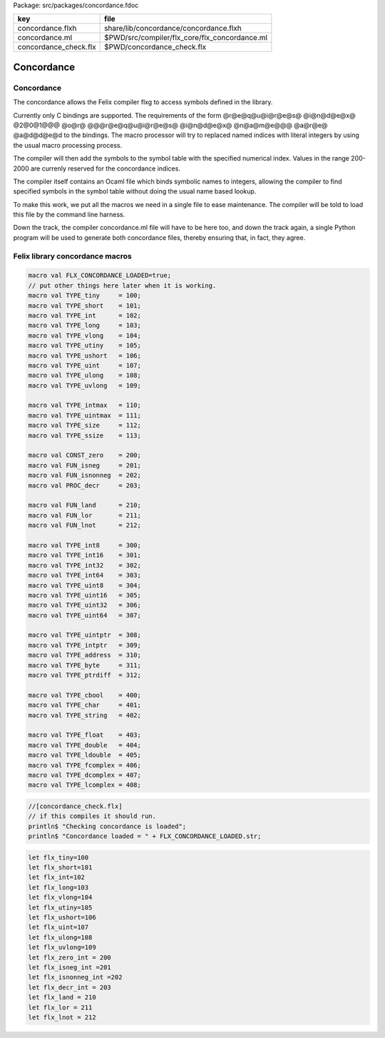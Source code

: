 Package: src/packages/concordance.fdoc

===================== =============================================
key                   file                                          
===================== =============================================
concordance.flxh      share/lib/concordance/concordance.flxh        
concordance.ml        $PWD/src/compiler/flx_core/flx_concordance.ml 
concordance_check.flx $PWD/concordance_check.flx                    
===================== =============================================


===========
Concordance
===========


Concordance
===========

The concordance allows the Felix compiler flxg to access
symbols defined in the library.

Currently only C bindings are supported. The requirements of the
form @r@e@q@u@i@r@e@s@ @i@n@d@e@x@ @2@0@1@@@ @o@r@ @@@r@e@q@u@i@r@e@s@ @i@n@d@e@x@ @n@a@m@e@@@ @a@r@e@ @a@d@d@e@d
to the bindings. The macro processor will try to replaced
named indices with literal integers by using the usual
macro processing process. 

The compiler will then add the symbols to the symbol table 
with the specified numerical index. Values in the range
200-2000 are currenly reserved for the concordance indices.

The compiler itself contains an Ocaml file which binds
symbolic names to integers, allowing the compiler to 
find specified symbols in the symbol table without
doing the usual name based lookup.

To make this work, we put all the macros we need
in a single file to ease maintenance. The compiler
will be told to load this file by the command line
harness.

Down the track, the compiler concordance.ml file will
have to be here too, and down the track again,
a single Python program will be used to generate
both concordance files, thereby ensuring that,
in fact, they agree.


Felix library concordance macros
================================


.. code-block:: text

  macro val FLX_CONCORDANCE_LOADED=true;
  // put other things here later when it is working.
  macro val TYPE_tiny     = 100;
  macro val TYPE_short    = 101;
  macro val TYPE_int      = 102;
  macro val TYPE_long     = 103;
  macro val TYPE_vlong    = 104;
  macro val TYPE_utiny    = 105;
  macro val TYPE_ushort   = 106;
  macro val TYPE_uint     = 107;
  macro val TYPE_ulong    = 108;
  macro val TYPE_uvlong   = 109;
  
  macro val TYPE_intmax   = 110;
  macro val TYPE_uintmax  = 111;
  macro val TYPE_size     = 112;
  macro val TYPE_ssize    = 113;
  
  macro val CONST_zero    = 200;
  macro val FUN_isneg     = 201;
  macro val FUN_isnonneg  = 202;
  macro val PROC_decr     = 203;
  
  macro val FUN_land      = 210;
  macro val FUN_lor       = 211;
  macro val FUN_lnot      = 212;
  
  macro val TYPE_int8     = 300; 
  macro val TYPE_int16    = 301;
  macro val TYPE_int32    = 302;
  macro val TYPE_int64    = 303;
  macro val TYPE_uint8    = 304;
  macro val TYPE_uint16   = 305;
  macro val TYPE_uint32   = 306;
  macro val TYPE_uint64   = 307;
  
  macro val TYPE_uintptr  = 308;
  macro val TYPE_intptr   = 309;
  macro val TYPE_address  = 310;
  macro val TYPE_byte     = 311;
  macro val TYPE_ptrdiff  = 312;
  
  macro val TYPE_cbool    = 400;
  macro val TYPE_char     = 401;
  macro val TYPE_string   = 402;
  
  macro val TYPE_float    = 403;
  macro val TYPE_double   = 404;
  macro val TYPE_ldouble  = 405;
  macro val TYPE_fcomplex = 406;
  macro val TYPE_dcomplex = 407;
  macro val TYPE_lcomplex = 408;
  


.. code-block:: felix

  //[concordance_check.flx]
  // if this compiles it should run.
  println$ "Checking concordance is loaded";
  println$ "Concordance loaded = " + FLX_CONCORDANCE_LOADED.str;


.. code-block:: text

  let flx_tiny=100
  let flx_short=101
  let flx_int=102
  let flx_long=103
  let flx_vlong=104
  let flx_utiny=105
  let flx_ushort=106
  let flx_uint=107
  let flx_ulong=108
  let flx_uvlong=109
  let flx_zero_int = 200
  let flx_isneg_int =201
  let flx_isnonneg_int =202
  let flx_decr_int = 203
  let flx_land = 210
  let flx_lor = 211
  let flx_lnot = 212


.. code-block:: text

